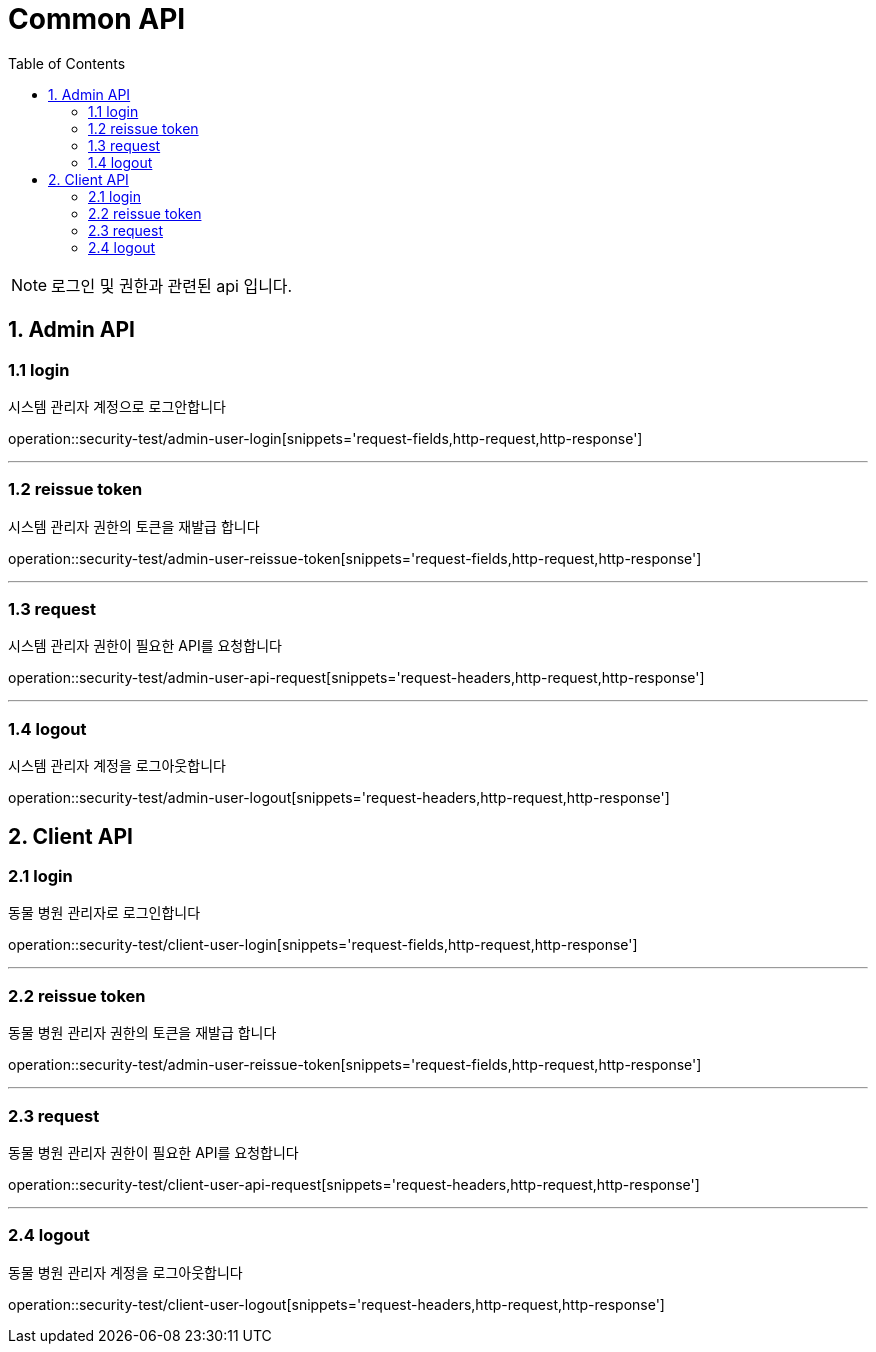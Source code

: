 = Common API
:doctype: book
:icons: font
:source-highlighter: highlightjs
:toc: left
:toclevels: 4

NOTE: 로그인 및 권한과 관련된 api 입니다.

== 1. Admin API

=== 1.1 login
시스템 관리자 계정으로 로그안합니다

operation::security-test/admin-user-login[snippets='request-fields,http-request,http-response']

'''

=== 1.2 reissue token
시스템 관리자 권한의 토큰을 재발급 합니다

operation::security-test/admin-user-reissue-token[snippets='request-fields,http-request,http-response']

'''

=== 1.3 request
시스템 관리자 권한이 필요한 API를 요청합니다

operation::security-test/admin-user-api-request[snippets='request-headers,http-request,http-response']

'''

=== 1.4 logout
시스템 관리자 계정을 로그아웃합니다

operation::security-test/admin-user-logout[snippets='request-headers,http-request,http-response']

== 2. Client API

=== 2.1 login
동물 병원 관리자로 로그인합니다

operation::security-test/client-user-login[snippets='request-fields,http-request,http-response']

'''

=== 2.2 reissue token
동물 병원 관리자 권한의 토큰을 재발급 합니다

operation::security-test/admin-user-reissue-token[snippets='request-fields,http-request,http-response']

'''

=== 2.3 request
동물 병원 관리자 권한이 필요한 API를 요청합니다

operation::security-test/client-user-api-request[snippets='request-headers,http-request,http-response']

'''

=== 2.4 logout
동물 병원 관리자 계정을 로그아웃합니다

operation::security-test/client-user-logout[snippets='request-headers,http-request,http-response']
